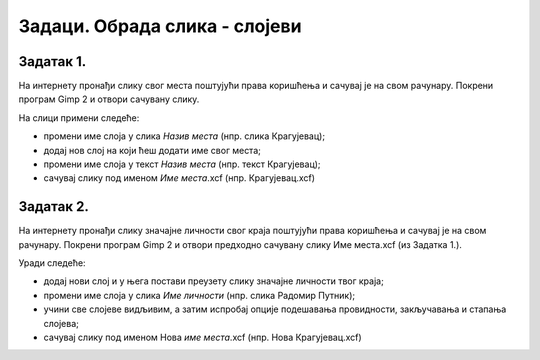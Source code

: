 Задаци. Обрада слика - слојеви
==============================

Задатак 1.
~~~~~~~~~~

На интернету пронађи слику свог места поштујући права коришћења и сачувај је на свом рачунару. Покрени програм Gimp 2 и отвори сачувану слику.

На слици примени следеће:

-  промени име слоја у слика `Назив места`  (нпр. слика Крагујевац);
-  додај нов слој на који ћеш додати име свог места;
-  промени име слоја у текст `Назив места`  (нпр. текст Крагујевац);
-  сачувај слику под именом `Име места`.xcf (нпр. Крагујевац.xcf)


Задатак 2.
~~~~~~~~~~

На интернету пронађи слику значајне личности свог краја поштујући права коришћења и сачувај је на свом рачунару. Покрени програм Gimp 2 и отвори предходно сачувану слику Име места.xcf (из Задатка 1.).

Уради следеће:

-  додај нови слој и у њега постави преузету слику значајне личности твог краја;
-  промени име слоја у слика `Име личности` (нпр. слика Радомир Путник);
-  учини све слојеве видљивим, а затим испробај опције подешавања провидности, закључавања и стапања слојева; 
-  сачувај слику под именом Нова `име места`.xcf (нпр. Нова Крагујевац.xcf)
